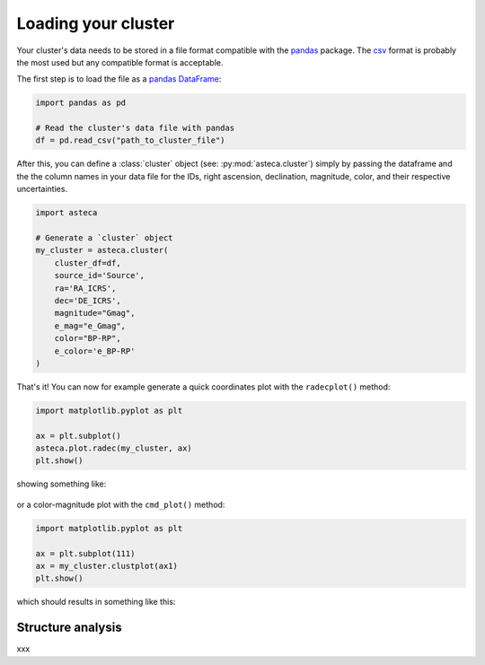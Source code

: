 .. _cluster_load:

Loading your cluster
####################

Your cluster's data needs to be stored in a file format compatible with the
`pandas <https://pandas.pydata.org/>`_ package. The
`csv <https://en.wikipedia.org/wiki/Comma-separated_values>`_ format is probably the
most used but any compatible format is acceptable.

The first step is to load the file as a `pandas DataFrame
<https://pandas.pydata.org/docs/reference/api/pandas.DataFrame.html>`_:


.. code-block:: python

    import pandas as pd

    # Read the cluster's data file with pandas
    df = pd.read_csv("path_to_cluster_file")


After this, you can define a :class:`cluster` object (see: :py:mod:`asteca.cluster`)
simply by passing the dataframe and the the column names in your data file for the IDs,
right ascension, declination, magnitude, color, and their respective uncertainties.

.. code-block:: python

    import asteca

    # Generate a `cluster` object
    my_cluster = asteca.cluster(
        cluster_df=df,
        source_id='Source',
        ra='RA_ICRS',
        dec='DE_ICRS',
        magnitude="Gmag",
        e_mag="e_Gmag",
        color="BP-RP",
        e_color='e_BP-RP'
    )


That's it! You can now for example generate a quick coordinates plot with the
``radecplot()`` method:

.. code-block:: python

    import matplotlib.pyplot as plt

    ax = plt.subplot()
    asteca.plot.radec(my_cluster, ax)
    plt.show()

showing something like:

.. figure:: ../_static/ra_dec.png
   :align: center

or a color-magnitude plot with the ``cmd_plot()`` method:

.. code-block:: python

    import matplotlib.pyplot as plt

    ax = plt.subplot(111)
    ax = my_cluster.clustplot(ax1)
    plt.show()

which should results in something like this:

.. figure:: ../_static/cmd_plot.png
   :align: center


Structure analysis
******************


xxx